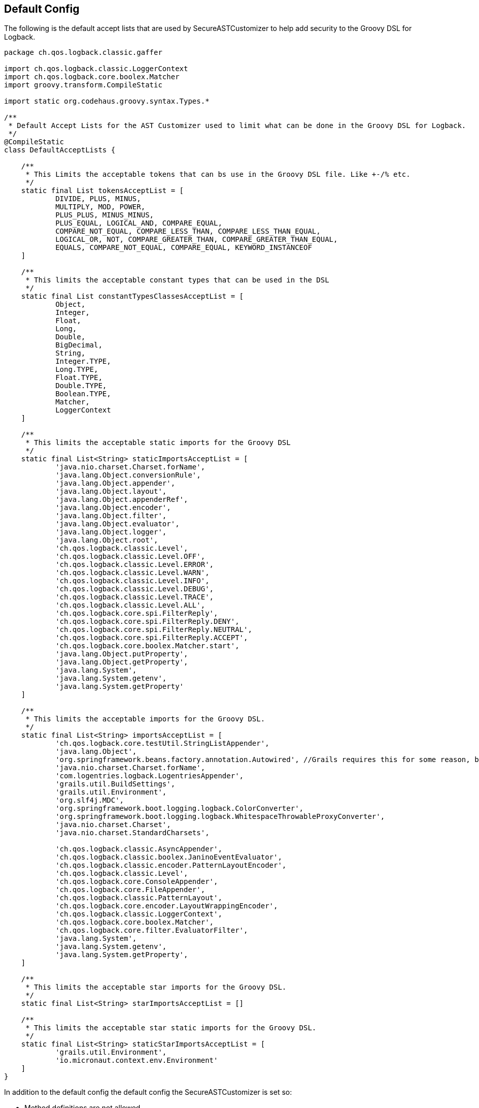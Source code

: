 == Default Config

The following is the default accept lists that are used by SecureASTCustomizer to help add security to the Groovy DSL for Logback.

```groovy
package ch.qos.logback.classic.gaffer

import ch.qos.logback.classic.LoggerContext
import ch.qos.logback.core.boolex.Matcher
import groovy.transform.CompileStatic

import static org.codehaus.groovy.syntax.Types.*

/**
 * Default Accept Lists for the AST Customizer used to limit what can be done in the Groovy DSL for Logback.
 */
@CompileStatic
class DefaultAcceptLists {

    /**
     * This Limits the acceptable tokens that can bs use in the Groovy DSL file. Like +-/% etc.
     */
    static final List tokensAcceptList = [
            DIVIDE, PLUS, MINUS,
            MULTIPLY, MOD, POWER,
            PLUS_PLUS, MINUS_MINUS,
            PLUS_EQUAL, LOGICAL_AND, COMPARE_EQUAL,
            COMPARE_NOT_EQUAL, COMPARE_LESS_THAN, COMPARE_LESS_THAN_EQUAL,
            LOGICAL_OR, NOT, COMPARE_GREATER_THAN, COMPARE_GREATER_THAN_EQUAL,
            EQUALS, COMPARE_NOT_EQUAL, COMPARE_EQUAL, KEYWORD_INSTANCEOF
    ]

    /**
     * This limits the acceptable constant types that can be used in the DSL
     */
    static final List constantTypesClassesAcceptList = [
            Object,
            Integer,
            Float,
            Long,
            Double,
            BigDecimal,
            String,
            Integer.TYPE,
            Long.TYPE,
            Float.TYPE,
            Double.TYPE,
            Boolean.TYPE,
            Matcher,
            LoggerContext
    ]

    /**
     * This limits the acceptable static imports for the Groovy DSL
     */
    static final List<String> staticImportsAcceptList = [
            'java.nio.charset.Charset.forName',
            'java.lang.Object.conversionRule',
            'java.lang.Object.appender',
            'java.lang.Object.layout',
            'java.lang.Object.appenderRef',
            'java.lang.Object.encoder',
            'java.lang.Object.filter',
            'java.lang.Object.evaluator',
            'java.lang.Object.logger',
            'java.lang.Object.root',
            'ch.qos.logback.classic.Level',
            'ch.qos.logback.classic.Level.OFF',
            'ch.qos.logback.classic.Level.ERROR',
            'ch.qos.logback.classic.Level.WARN',
            'ch.qos.logback.classic.Level.INFO',
            'ch.qos.logback.classic.Level.DEBUG',
            'ch.qos.logback.classic.Level.TRACE',
            'ch.qos.logback.classic.Level.ALL',
            'ch.qos.logback.core.spi.FilterReply',
            'ch.qos.logback.core.spi.FilterReply.DENY',
            'ch.qos.logback.core.spi.FilterReply.NEUTRAL',
            'ch.qos.logback.core.spi.FilterReply.ACCEPT',
            'ch.qos.logback.core.boolex.Matcher.start',
            'java.lang.Object.putProperty',
            'java.lang.Object.getProperty',
            'java.lang.System',
            'java.lang.System.getenv',
            'java.lang.System.getProperty'
    ]

    /**
     * This limits the acceptable imports for the Groovy DSL.
     */
    static final List<String> importsAcceptList = [
            'ch.qos.logback.core.testUtil.StringListAppender',
            'java.lang.Object',
            'org.springframework.beans.factory.annotation.Autowired', //Grails requires this for some reason, but you can not autowire any service because those classes are not on the import list.
            'java.nio.charset.Charset.forName',
            'com.logentries.logback.LogentriesAppender',
            'grails.util.BuildSettings',
            'grails.util.Environment',
            'org.slf4j.MDC',
            'org.springframework.boot.logging.logback.ColorConverter',
            'org.springframework.boot.logging.logback.WhitespaceThrowableProxyConverter',
            'java.nio.charset.Charset',
            'java.nio.charset.StandardCharsets',

            'ch.qos.logback.classic.AsyncAppender',
            'ch.qos.logback.classic.boolex.JaninoEventEvaluator',
            'ch.qos.logback.classic.encoder.PatternLayoutEncoder',
            'ch.qos.logback.classic.Level',
            'ch.qos.logback.core.ConsoleAppender',
            'ch.qos.logback.core.FileAppender',
            'ch.qos.logback.classic.PatternLayout',
            'ch.qos.logback.core.encoder.LayoutWrappingEncoder',
            'ch.qos.logback.classic.LoggerContext',
            'ch.qos.logback.core.boolex.Matcher',
            'ch.qos.logback.core.filter.EvaluatorFilter',
            'java.lang.System',
            'java.lang.System.getenv',
            'java.lang.System.getProperty',
    ]

    /**
     * This limits the acceptable star imports for the Groovy DSL.
     */
    static final List<String> starImportsAcceptList = []

    /**
     * This limits the acceptable star static imports for the Groovy DSL.
     */
    static final List<String> staticStarImportsAcceptList = [
            'grails.util.Environment',
            'io.micronaut.context.env.Environment'
    ]
}
```

In addition to the default config the default config the SecureASTCustomizer is set so:

* Method definitions are not allowed
* Package declarations are not allowed
* Indirect Imports are not allowed
* The Levels for logging are added as the following static imports: OFF, ERROR, WARN, INFO, DEBUG, TRACE, ALL
